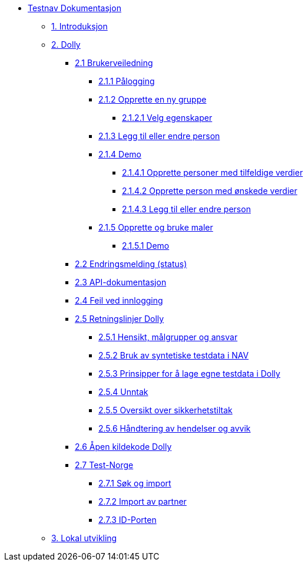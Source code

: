 * xref:index.adoc[Testnav Dokumentasjon]
** xref:index.adoc#introduksjon[1. Introduksjon]
** xref:index.adoc#dolly[2. Dolly]
*** xref:index.adoc#brukerveiledning[2.1 Brukerveiledning]
**** xref:index.adoc#palogging[2.1.1 Pålogging]
**** xref:index.adoc#opprette_gruppe[2.1.2 Opprette en ny gruppe]
***** xref:index.adoc#velg_egenskaper[2.1.2.1 Velg egenskaper]
**** xref:index.adoc#leggtil_endre_person[2.1.3 Legg til eller endre person]
**** xref:index.adoc#demo[2.1.4 Demo]
***** xref:index.adoc#demo_opprette_tilfeldige[2.1.4.1 Opprette personer med tilfeldige verdier]
***** xref:index.adoc#demo_opprette_onskede[2.1.4.2 Opprette person med ønskede verdier]
***** xref:index.adoc#demo_endre_person[2.1.4.3 Legg til eller endre person]
**** xref:index.adoc#maler[2.1.5 Opprette og bruke maler]
***** xref:index.adoc#demo_maler[2.1.5.1 Demo]
*** xref:index.adoc#endringsmelding_status[2.2 Endringsmelding (status)]
*** xref:index.adoc#api_dok[2.3 API-dokumentasjon]
*** xref:index.adoc#feil_innlogging[2.4 Feil ved innlogging]
*** xref:index.adoc#dolly_retningslinjer[2.5 Retningslinjer Dolly]
**** xref:index.adoc#dolly_retningslinjer_hensikt[2.5.1 Hensikt, målgrupper og ansvar]
**** xref:index.adoc#dolly_retningslinjer_bruk_syntetiske[2.5.2 Bruk av syntetiske testdata i NAV]
**** xref:index.adoc#dolly_retningslinjer_prinsipper_dolly[2.5.3 Prinsipper for å lage egne testdata i Dolly]
**** xref:index.adoc#dolly_retningslinjer_unntak[2.5.4 Unntak]
**** xref:index.adoc#dolly_retningslinjer_oversikt[2.5.5 Oversikt over sikkerhetstiltak]
**** xref:index.adoc#dolly_retningslinjer_hendelser[2.5.6 Håndtering av hendelser og avvik]
*** xref:index.adoc#dolly_github[2.6 Åpen kildekode Dolly]
*** xref:index.adoc#dolly_testnorge[2.7 Test-Norge]
**** xref:index.adoc#dolly_testnorge_sok_import[2.7.1 Søk og import]
**** xref:index.adoc#dolly_testnorge_import_partner[2.7.2 Import av partner]
**** xref:index.adoc#dolly_testnorge_idporten[2.7.3 ID-Porten]
** xref:index.adoc#lokal_utvikling[3. Lokal utvikling]
